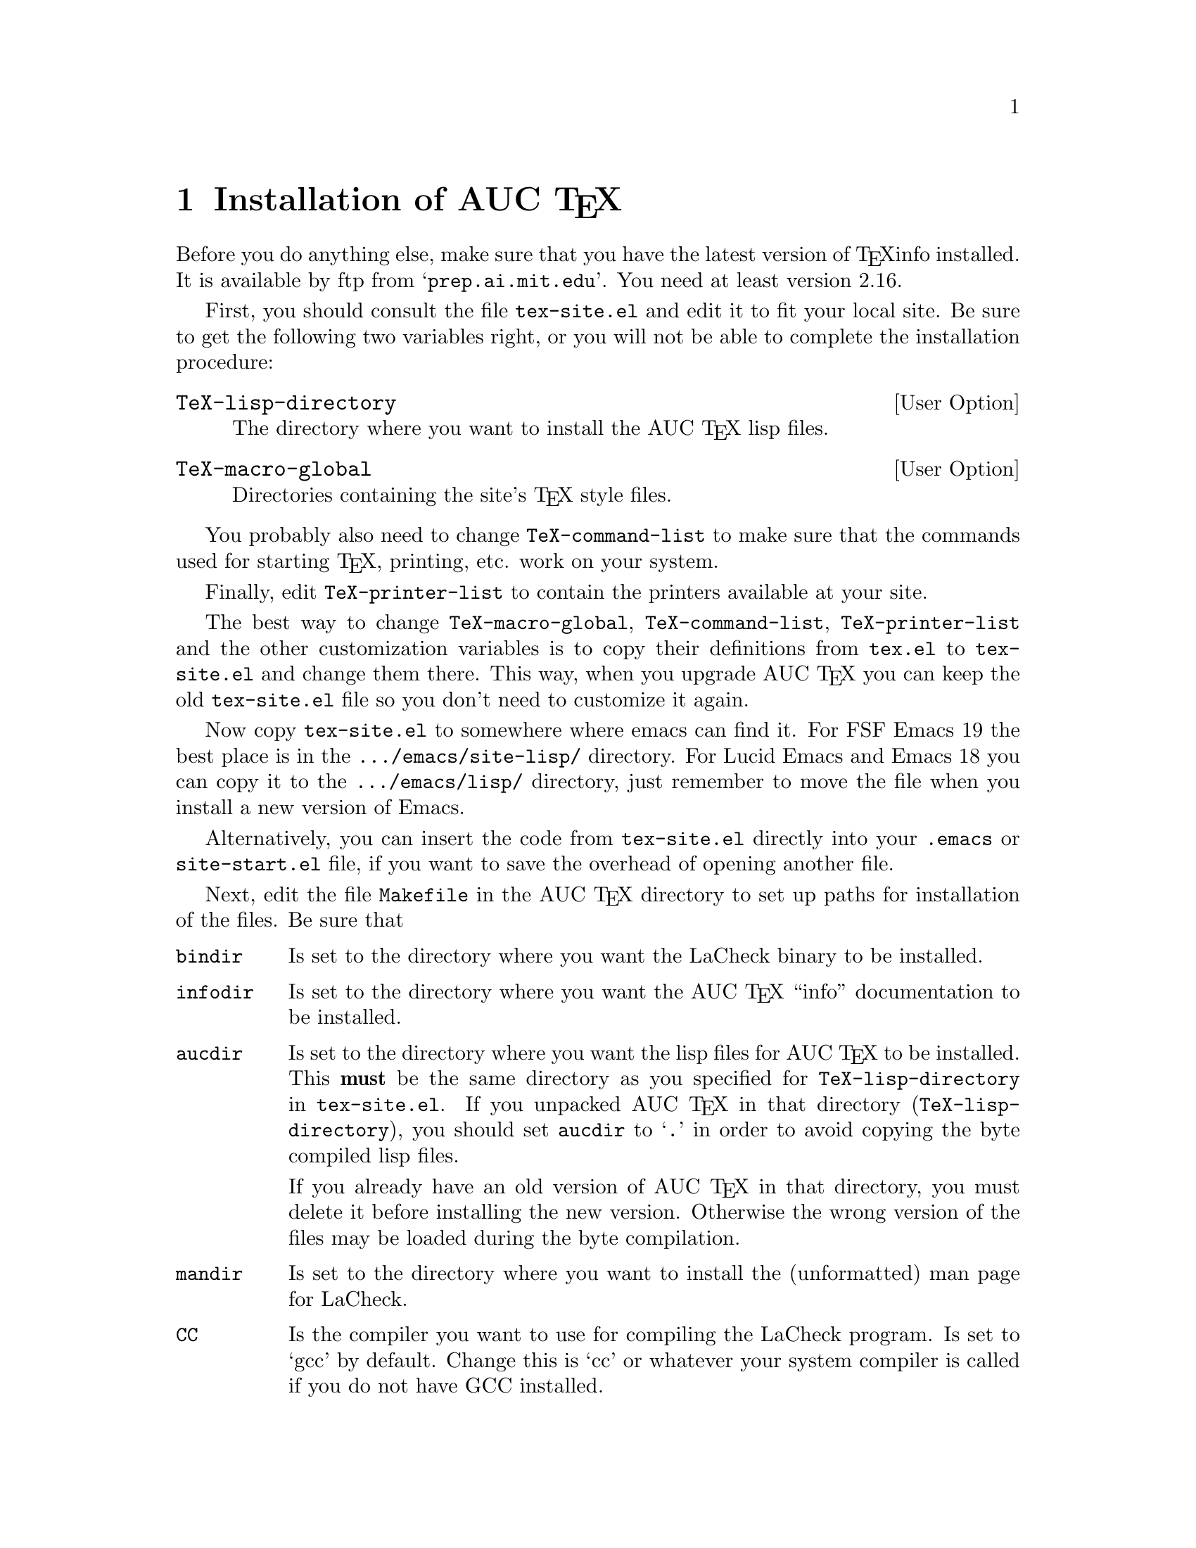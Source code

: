 @chapter Installation of AUC @TeX{}
@cindex Installation
@cindex Make
@cindex @file{Makefile}
@cindex @file{.emacs}
@cindex Site initialization
@cindex Initialization
@cindex @file{tex-site.el}
@cindex @file{tex-init.el}
@cindex Personal customization
@cindex Site customization
@cindex Customization
@cindex Customization, personal
@cindex Customization, site

Before you do anything else, make sure that you have the latest version
of @TeX{}info installed.  It is available by ftp from
@samp{prep.ai.mit.edu}.  You need at least version 2.16.

First, you should consult the file @file{tex-site.el} and edit it to fit
your local site.  Be sure to get the following two variables right, or
you will not be able to complete the installation procedure:

@defopt TeX-lisp-directory
The directory where you want to install the AUC @TeX{} lisp files. 
@end defopt

@defopt TeX-macro-global
Directories containing the site's @TeX{} style files.
@end defopt

You probably also need to change @code{TeX-command-list} to make sure
that the commands used for starting @TeX{}, printing, etc. work on your
system. 
@vindex TeX-command-list

Finally, edit @code{TeX-printer-list} to contain the printers available
at your site.
@vindex TeX-printer-list

The best way to change @code{TeX-macro-global}, @code{TeX-command-list},
@code{TeX-printer-list} and the other customization variables is to copy
their definitions from @file{tex.el} to @file{tex-site.el} and change
them there.  This way, when you upgrade AUC @TeX{} you can keep the old
@file{tex-site.el} file so you don't need to customize it again.

Now copy @file{tex-site.el} to somewhere where emacs can find it.  For
FSF Emacs 19 the best place is in the @file{.../emacs/site-lisp/}
directory.  For Lucid Emacs and Emacs 18 you can copy it to the
@file{.../emacs/lisp/} directory, just remember to move the file when
you install a new version of Emacs.

Alternatively, you can insert the code from @file{tex-site.el} directly
into your @file{.emacs} or @file{site-start.el} file, if you want to
save the overhead of opening another file.

Next, edit the file @file{Makefile} in the AUC @TeX{} directory to set up
paths for installation of the files.  Be sure that

@table @code
@item bindir
Is set to the directory where you want the LaCheck binary to be
installed.

@item infodir
Is set to the directory where you want the AUC @TeX{} ``info''
documentation to be installed.  

@item aucdir
Is set to the directory where you want the lisp files for AUC @TeX{} to
be installed.  This @strong{must} be the same directory as you specified
for @code{TeX-lisp-directory} in @file{tex-site.el}.  If you unpacked
AUC @TeX{} in that directory (@code{TeX-lisp-directory}), you should set
@code{aucdir} to @samp{.} in order to avoid copying the byte compiled
lisp files.

If you already have an old version of AUC @TeX{} in that directory, you
must delete it before installing the new version.  Otherwise the wrong
version of the files may be loaded during the byte compilation.

@item mandir
Is set to the directory where you want to install the (unformatted) man
page for LaCheck.

@item CC
Is the compiler you want to use for compiling the LaCheck program. Is
set to `gcc' by default. Change this is `cc' or whatever your system
compiler is called if you do not have GCC installed.

@end table

Then type @kbd{make all}, and the whole thing will be `made'.  If this
succeeds, type @kbd{make install}, and it will be installed.

Now, tell the users to insert 
@lisp
        (require 'tex-site)
@end lisp
in their @file{.emacs} files if they want to use AUC @TeX{}.  If you use
FSF Emacs 19, you can do this for them by inserting the above line in
the @file{.../emacs/site-lisp/site-start.el} file.

To extract information from your sites @TeX{} macros, type @kbd{M-x
TeX-auto-generate-global} in your emacs.  This will only work if you
have set @code{TeX-macro-global} correctly in @file{tex-site.el}.
